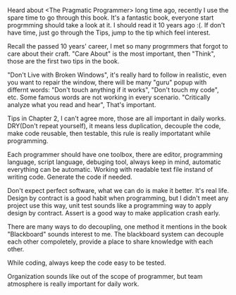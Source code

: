 #+BEGIN_COMMENT
.. title: First book in 2018
.. slug: first-book-in-2018
.. date: 2018-01-10 14:13:28 UTC+01:00
.. tags: 
.. category: 
.. link: 
.. description: 
.. type: text
#+END_COMMENT

Heard about <The Pragmatic Programmer> long time ago, recently I use the spare time to go through this book.
It's a fantastic book, everyone start progrmming should take a look at it. I should read it 10 years ago :(.
If don't have time, just go through the Tips, jump to the tip which feel interest.

Recall the passed 10 years' career, I met so many progrmmers that forgot to care about their craft.
"Care About" is the most important, then "Think", those are the first two tips in the book.

"Don't Live with Broken Windows", it's really hard to follow in realistic, even you want to repair the window,
there will be many "guru" popup with differnt words: "Don't touch anything if it works", "Don't touch my code", etc.
Some famous words are not working in every scenario. "Critically analyze what you read and hear", That's important.

Tips in Chapter 2, I can't agree more, those are all important in daily works. DRY(Don't repeat yourself), it means
less duplication, decouple the code, make code reusable, then testable, this rule is really importatant while programming.

Each programmer should have one toolbox, there are editor, programming language, script language, debuging tool, always keep
in mind, automatic everything can be automatic. Working with readable text file instand of writing code. Generate the code
if needed.

Don't expect perfect software, what we can do is make it better. It's real life. Design by contract is a good habit when programming,
but I didn't meet any project use this way, unit test sounds like a programming way to apply design by contract. Assert is
a good way to make application crash early.

There are many ways to do decoupling, one method it mentions in the book "Blackboard" sounds interest to me.
The blackboard system can decouple each other compoletely, provide a place to share knowledge with each other.

While coding, always keep the code easy to be tested.

Organization sounds like out of the scope of programmer, but team atmosphere is really important for daily work.




